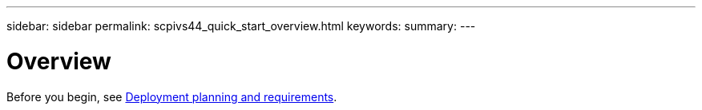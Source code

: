 ---
sidebar: sidebar
permalink: scpivs44_quick_start_overview.html
keywords:
summary:
---

= Overview
:hardbreaks:
:nofooter:
:icons: font
:linkattrs:
:imagesdir: ./media/

//
// This file was created with NDAC Version 2.0 (August 17, 2020)
//
// 2020-09-09 12:24:21.848207
//

[.lead]
Before you begin, see link:scpivs44_deployment_planning_and_requirements.html[Deployment planning and requirements].
